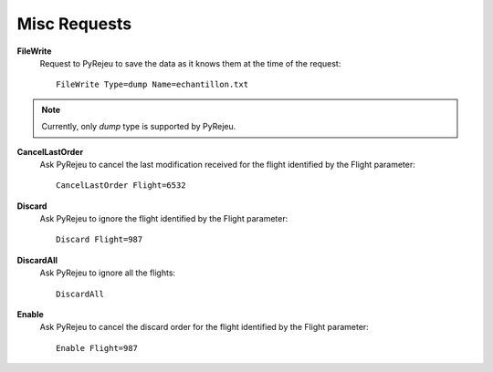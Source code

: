 
Misc Requests
-------------

**FileWrite**
    Request to PyRejeu to save the data as it knows them at the time of the request::

        FileWrite Type=dump Name=echantillon.txt

.. note ::

    Currently, only *dump* type is supported by PyRejeu.

**CancelLastOrder**
    Ask PyRejeu to cancel the last modification received for the flight identified by the Flight parameter::

        CancelLastOrder Flight=6532

**Discard**
    Ask PyRejeu to ignore the flight identified by the Flight parameter::

        Discard Flight=987

**DiscardAll**
    Ask PyRejeu to ignore all the flights::

        DiscardAll

**Enable**
    Ask PyRejeu to cancel the discard order for the flight identified by the Flight parameter::

        Enable Flight=987